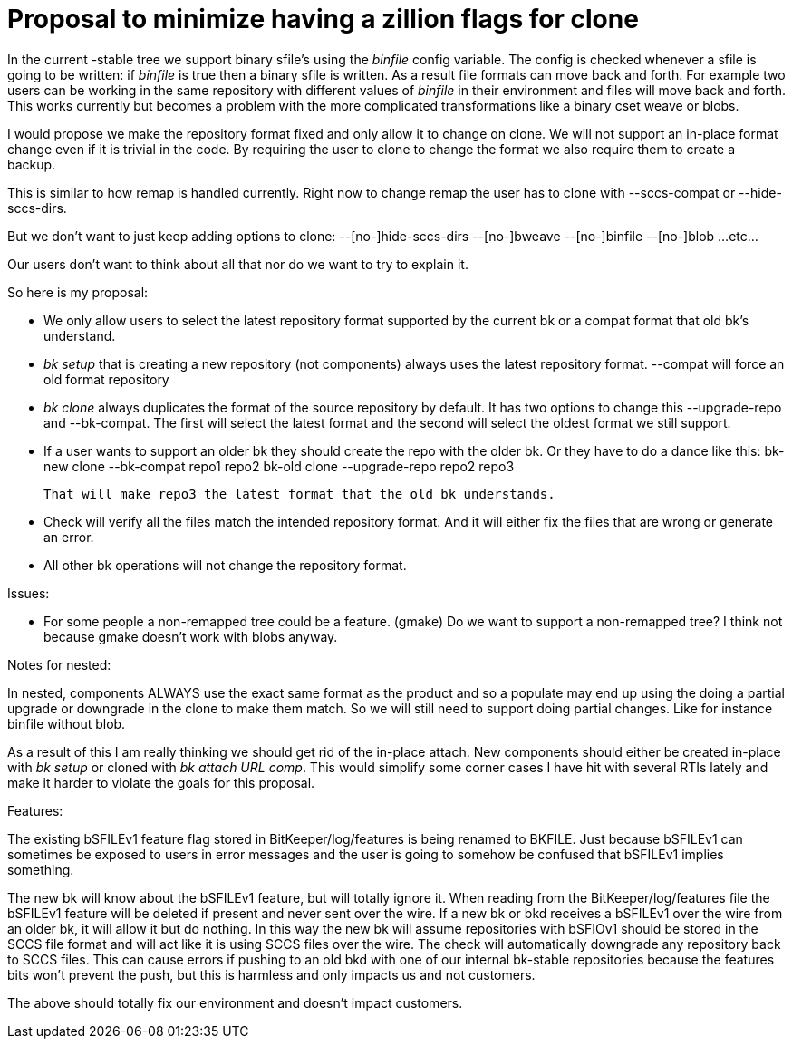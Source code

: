 Proposal to minimize having a zillion flags for clone
=====================================================

In the current -stable tree we support binary sfile's using the
'binfile' config variable.  The config is checked whenever a sfile is
going to be written: if 'binfile' is true then a binary sfile is
written.  As a result file formats can move back and forth.  For
example two users can be working in the same repository with different
values of 'binfile' in their environment and files will move back and
forth.  This works currently but becomes a problem with the more
complicated transformations like a binary cset weave or blobs.

I would propose we make the repository format fixed and only allow it
to change on clone.   We will not support an in-place format change
even if it is trivial in the code.  By requiring the user to clone to
change the format we also require them to create a backup.

This is similar to how remap is handled currently.  Right now to
change remap the user has to clone with --sccs-compat or
--hide-sccs-dirs.

But we don't want to just keep adding options to clone:
   --[no-]hide-sccs-dirs
   --[no-]bweave
   --[no-]binfile
   --[no-]blob
   ...etc...

Our users don't want to think about all that nor do we want to try to
explain it.

So here is my proposal:

  * We only allow users to select the latest repository format
    supported by the current bk or a compat format that old bk's
    understand.

  * 'bk setup' that is creating a new repository (not components)
    always uses the latest repository format.
    --compat will force an old format repository

  * 'bk clone' always duplicates the format of the source repository
    by default.  It has two options to change this --upgrade-repo and
    --bk-compat.  The first will select the latest format and the
    second will select the oldest format we still support.

  * If a user wants to support an older bk they should create the repo
    with the older bk.  Or they have to do a dance like this:
             bk-new clone --bk-compat repo1 repo2
         bk-old clone --upgrade-repo repo2 repo3

    That will make repo3 the latest format that the old bk understands.

  * Check will verify all the files match the intended repository format.
    And it will either fix the files that are wrong or generate an error.

  * All other bk operations will not change the repository format.

Issues:

  * For some people a non-remapped tree could be a feature. (gmake) Do
    we want to support a non-remapped tree?  I think not because gmake
    doesn't work with blobs anyway.


Notes for nested:

In nested, components ALWAYS use the exact same format as the product
and so a populate may end up using the doing a partial upgrade or
downgrade in the clone to make them match.  So we will still need to
support doing partial changes.  Like for instance binfile without
blob.

As a result of this I am really thinking we should get rid of the
in-place attach.  New components should either be created in-place
with 'bk setup' or cloned with 'bk attach URL comp'.  This would
simplify some corner cases I have hit with several RTIs lately and
make it harder to violate the goals for this proposal. 


Features:

The existing bSFILEv1 feature flag stored in BitKeeper/log/features
is being renamed to BKFILE.  Just because bSFILEv1 can sometimes be
exposed to users in error messages and the user is going to somehow be
confused that bSFILEv1 implies something.

The new bk will know about the bSFILEv1 feature, but will totally
ignore it.  When reading from the BitKeeper/log/features file the
bSFILEv1 feature will be deleted if present and never sent over the
wire.  If a new bk or bkd receives a bSFILEv1 over the wire from an
older bk, it will allow it but do nothing.  In this way the new bk
will assume repositories with bSFIOv1 should be stored in the SCCS
file format and will act like it is using SCCS files over the wire.
The check will automatically downgrade any repository back to SCCS
files.  This can cause errors if pushing to an old bkd with one of our
internal bk-stable repositories because the features bits won't
prevent the push, but this is harmless and only impacts us and not
customers.

The above should totally fix our environment and doesn't impact
customers.
